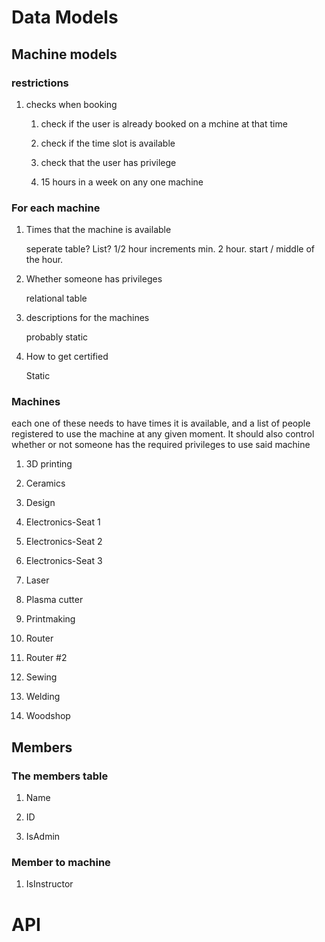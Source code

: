 * Data Models
** Machine models
*** restrictions
**** checks when booking
***** check if the user is already booked on a mchine at that time
***** check if the time slot is available
***** check that the user has privilege
***** 15 hours in a week on any one machine
*** For each machine
**** Times that the machine is available
seperate table?  List?
1/2 hour increments min. 2 hour.  start / middle of the hour.
**** Whether someone has privileges
relational table
**** descriptions for the machines 
probably static
**** How to get certified
Static
*** Machines
each one of these needs to have times it is available, and a list of people registered to use the machine at any given moment.  It should also control whether or not someone has the required privileges to use said machine
**** 3D printing
**** Ceramics
**** Design
**** Electronics-Seat 1
**** Electronics-Seat 2
**** Electronics-Seat 3
**** Laser
**** Plasma cutter
**** Printmaking
**** Router
**** Router #2
**** Sewing
**** Welding
**** Woodshop
** Members
*** The members table
**** Name
**** ID
**** IsAdmin
*** Member to machine
**** IsInstructor

* API
